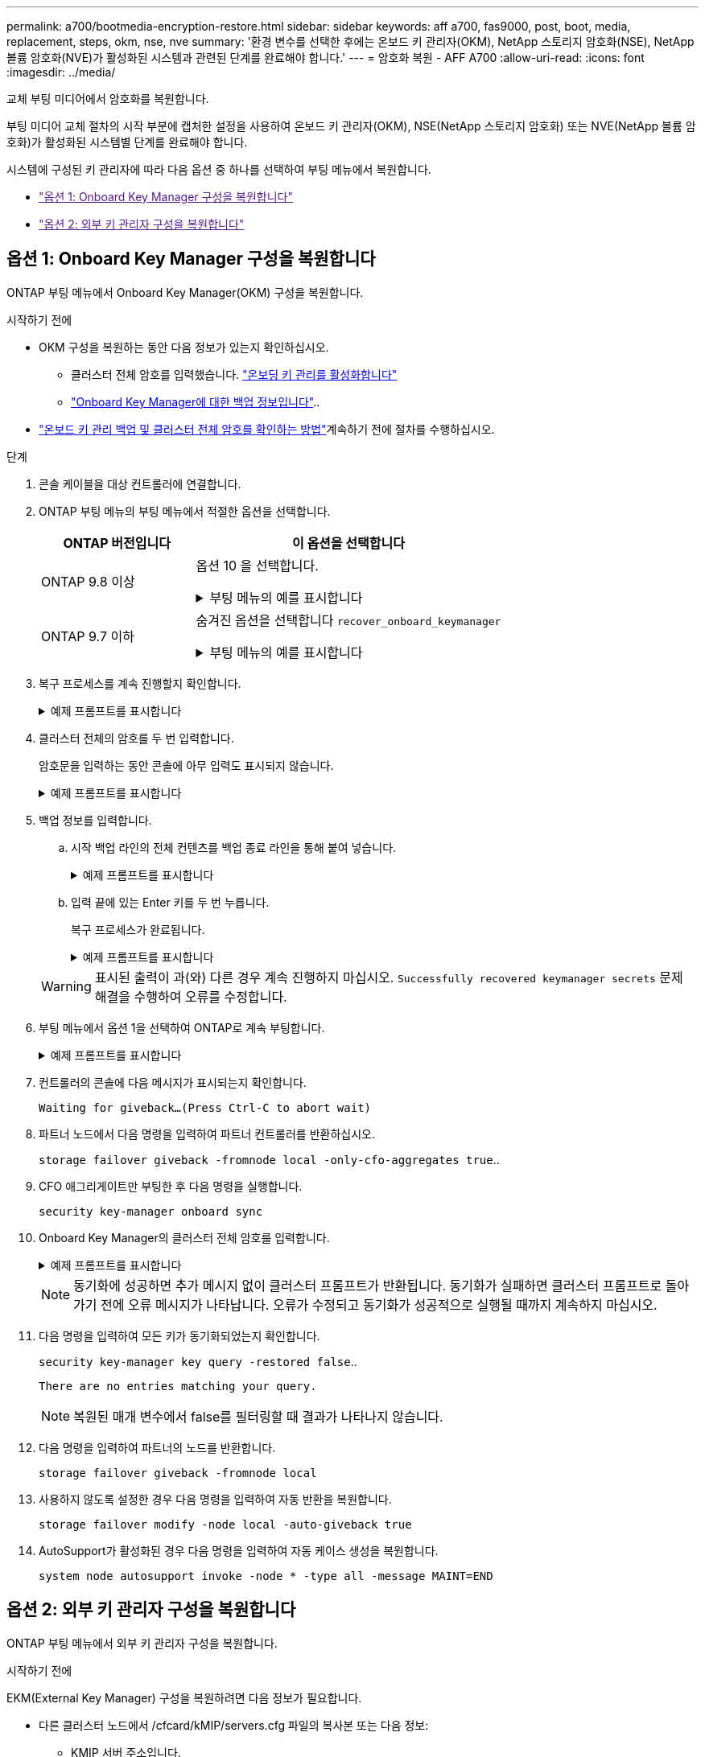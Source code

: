 ---
permalink: a700/bootmedia-encryption-restore.html 
sidebar: sidebar 
keywords: aff a700, fas9000, post, boot, media, replacement, steps, okm, nse, nve 
summary: '환경 변수를 선택한 후에는 온보드 키 관리자(OKM), NetApp 스토리지 암호화(NSE), NetApp 볼륨 암호화(NVE)가 활성화된 시스템과 관련된 단계를 완료해야 합니다.' 
---
= 암호화 복원 - AFF A700
:allow-uri-read: 
:icons: font
:imagesdir: ../media/


[role="lead"]
교체 부팅 미디어에서 암호화를 복원합니다.

부팅 미디어 교체 절차의 시작 부분에 캡처한 설정을 사용하여 온보드 키 관리자(OKM), NSE(NetApp 스토리지 암호화) 또는 NVE(NetApp 볼륨 암호화)가 활성화된 시스템별 단계를 완료해야 합니다.

시스템에 구성된 키 관리자에 따라 다음 옵션 중 하나를 선택하여 부팅 메뉴에서 복원합니다.

* link:["옵션 1: Onboard Key Manager 구성을 복원합니다"]
* link:["옵션 2: 외부 키 관리자 구성을 복원합니다"]




== 옵션 1: Onboard Key Manager 구성을 복원합니다

ONTAP 부팅 메뉴에서 Onboard Key Manager(OKM) 구성을 복원합니다.

.시작하기 전에
* OKM 구성을 복원하는 동안 다음 정보가 있는지 확인하십시오.
+
** 클러스터 전체 암호를 입력했습니다. https://docs.netapp.com/us-en/ontap/encryption-at-rest/enable-onboard-key-management-96-later-nse-task.html["온보딩 키 관리를 활성화합니다"]
** https://docs.netapp.com/us-en/ontap/encryption-at-rest/backup-key-management-information-manual-task.html["Onboard Key Manager에 대한 백업 정보입니다"]..


*  https://kb.netapp.com/on-prem/ontap/Ontap_OS/OS-KBs/How_to_verify_onboard_key_management_backup_and_cluster-wide_passphrase["온보드 키 관리 백업 및 클러스터 전체 암호를 확인하는 방법"]계속하기 전에 절차를 수행하십시오.


.단계
. 콘솔 케이블을 대상 컨트롤러에 연결합니다.
. ONTAP 부팅 메뉴의 부팅 메뉴에서 적절한 옵션을 선택합니다.
+
[cols="1a,2a"]
|===
| ONTAP 버전입니다 | 이 옵션을 선택합니다 


 a| 
ONTAP 9.8 이상
 a| 
옵션 10 을 선택합니다.

.부팅 메뉴의 예를 표시합니다
[%collapsible]
====
....

Please choose one of the following:

(1)  Normal Boot.
(2)  Boot without /etc/rc.
(3)  Change password.
(4)  Clean configuration and initialize all disks.
(5)  Maintenance mode boot.
(6)  Update flash from backup config.
(7)  Install new software first.
(8)  Reboot node.
(9)  Configure Advanced Drive Partitioning.
(10) Set Onboard Key Manager recovery secrets.
(11) Configure node for external key management.
Selection (1-11)? 10

....
====


 a| 
ONTAP 9.7 이하
 a| 
숨겨진 옵션을 선택합니다 `recover_onboard_keymanager`

.부팅 메뉴의 예를 표시합니다
[%collapsible]
====
....

Please choose one of the following:

(1)  Normal Boot.
(2)  Boot without /etc/rc.
(3)  Change password.
(4)  Clean configuration and initialize all disks.
(5)  Maintenance mode boot.
(6)  Update flash from backup config.
(7)  Install new software first.
(8)  Reboot node.
(9)  Configure Advanced Drive Partitioning.
Selection (1-19)? recover_onboard_keymanager

....
====
|===
. 복구 프로세스를 계속 진행할지 확인합니다.
+
.예제 프롬프트를 표시합니다
[%collapsible]
====
`This option must be used only in disaster recovery procedures. Are you sure? (y or n):`

====
. 클러스터 전체의 암호를 두 번 입력합니다.
+
암호문을 입력하는 동안 콘솔에 아무 입력도 표시되지 않습니다.

+
.예제 프롬프트를 표시합니다
[%collapsible]
====
`Enter the passphrase for onboard key management:`

`Enter the passphrase again to confirm:`

====
. 백업 정보를 입력합니다.
+
.. 시작 백업 라인의 전체 컨텐츠를 백업 종료 라인을 통해 붙여 넣습니다.
+
.예제 프롬프트를 표시합니다
[%collapsible]
====
....
Enter the backup data:

--------------------------BEGIN BACKUP--------------------------
0123456789012345678901234567890123456789012345678901234567890123
1234567890123456789012345678901234567890123456789012345678901234
2345678901234567890123456789012345678901234567890123456789012345
3456789012345678901234567890123456789012345678901234567890123456
4567890123456789012345678901234567890123456789012345678901234567
AAAAAAAAAAAAAAAAAAAAAAAAAAAAAAAAAAAAAAAAAAAAAAAAAAAAAAAAAAAAAAAA
AAAAAAAAAAAAAAAAAAAAAAAAAAAAAAAAAAAAAAAAAAAAAAAAAAAAAAAAAAAAAAAA
AAAAAAAAAAAAAAAAAAAAAAAAAAAAAAAAAAAAAAAAAAAAAAAAAAAAAAAAAAAAAAAA
AAAAAAAAAAAAAAAAAAAAAAAAAAAAAAAAAAAAAAAAAAAAAAAAAAAAAAAAAAAAAAAA
AAAAAAAAAAAAAAAAAAAAAAAAAAAAAAAAAAAAAAAAAAAAAAAAAAAAAAAAAAAAAAAA
AAAAAAAAAAAAAAAAAAAAAAAAAAAAAAAAAAAAAAAAAAAAAAAAAAAAAAAAAAAAAAAA
AAAAAAAAAAAAAAAAAAAAAAAAAAAAAAAAAAAAAAAAAAAAAAAAAAAAAAAAAAAAAAAA
AAAAAAAAAAAAAAAAAAAAAAAAAAAAAAAAAAAAAAAAAAAAAAAAAAAAAAAAAAAAAAAA
AAAAAAAAAAAAAAAAAAAAAAAAAAAAAAAAAAAAAAAAAAAAAAAAAAAAAAAAAAAAAAAA
AAAAAAAAAAAAAAAAAAAAAAAAAAAAAAAAAAAAAAAAAAAAAAAAAAAAAAAAAAAAAAAA
AAAAAAAAAAAAAAAAAAAAAAAAAAAAAAAAAAAAAAAAAAAAAAAAAAAAAAAAAAAAAAAA
AAAAAAAAAAAAAAAAAAAAAAAAAAAAAAAAAAAAAAAAAAAAAAAAAAAAAAAAAAAAAAAA
AAAAAAAAAAAAAAAAAAAAAAAAAAAAAAAAAAAAAAAAAAAAAAAAAAAAAAAAAAAAAAAA
AAAAAAAAAAAAAAAAAAAAAAAAAAAAAAAAAAAAAAAAAAAAAAAAAAAAAAAAAAAAAAAA
AAAAAAAAAAAAAAAAAAAAAAAAAAAAAAAAAAAAAAAAAAAAAAAAAAAAAAAAAAAAAAAA
AAAAAAAAAAAAAAAAAAAAAAAAAAAAAAAAAAAAAAAAAAAAAAAAAAAAAAAAAAAAAAAA
AAAAAAAAAAAAAAAAAAAAAAAAAAAAAAAAAAAAAAAAAAAAAAAAAAAAAAAAAAAAAAAA
AAAAAAAAAAAAAAAAAAAAAAAAAAAAAAAAAAAAAAAAAAAAAAAAAAAAAAAAAAAAAAAA
0123456789012345678901234567890123456789012345678901234567890123
1234567890123456789012345678901234567890123456789012345678901234
2345678901234567890123456789012345678901234567890123456789012345
AAAAAAAAAAAAAAAAAAAAAAAAAAAAAAAAAAAAAAAAAAAAAAAAAAAAAAAAAAAAAAAA
AAAAAAAAAAAAAAAAAAAAAAAAAAAAAAAAAAAAAAAAAAAAAAAAAAAAAAAAAAAAAAAA
AAAAAAAAAAAAAAAAAAAAAAAAAAAAAAAAAAAAAAAAAAAAAAAAAAAAAAAAAAAAAAAA

---------------------------END BACKUP---------------------------

....
====
.. 입력 끝에 있는 Enter 키를 두 번 누릅니다.
+
복구 프로세스가 완료됩니다.

+
.예제 프롬프트를 표시합니다
[%collapsible]
====
....

Trying to recover keymanager secrets....
Setting recovery material for the onboard key manager
Recovery secrets set successfully
Trying to delete any existing km_onboard.wkeydb file.

Successfully recovered keymanager secrets.

***********************************************************************************
* Select option "(1) Normal Boot." to complete recovery process.
*
* Run the "security key-manager onboard sync" command to synchronize the key database after the node reboots.
***********************************************************************************

....
====


+

WARNING: 표시된 출력이 과(와) 다른 경우 계속 진행하지 마십시오. `Successfully recovered keymanager secrets` 문제 해결을 수행하여 오류를 수정합니다.

. 부팅 메뉴에서 옵션 1을 선택하여 ONTAP로 계속 부팅합니다.
+
.예제 프롬프트를 표시합니다
[%collapsible]
====
....

***********************************************************************************
* Select option "(1) Normal Boot." to complete the recovery process.
*
***********************************************************************************


(1)  Normal Boot.
(2)  Boot without /etc/rc.
(3)  Change password.
(4)  Clean configuration and initialize all disks.
(5)  Maintenance mode boot.
(6)  Update flash from backup config.
(7)  Install new software first.
(8)  Reboot node.
(9)  Configure Advanced Drive Partitioning.
(10) Set Onboard Key Manager recovery secrets.
(11) Configure node for external key management.
Selection (1-11)? 1

....
====
. 컨트롤러의 콘솔에 다음 메시지가 표시되는지 확인합니다.
+
`Waiting for giveback...(Press Ctrl-C to abort wait)`

. 파트너 노드에서 다음 명령을 입력하여 파트너 컨트롤러를 반환하십시오.
+
`storage failover giveback -fromnode local -only-cfo-aggregates true`..

. CFO 애그리게이트만 부팅한 후 다음 명령을 실행합니다.
+
`security key-manager onboard sync`

. Onboard Key Manager의 클러스터 전체 암호를 입력합니다.
+
.예제 프롬프트를 표시합니다
[%collapsible]
====
....

Enter the cluster-wide passphrase for the Onboard Key Manager:

All offline encrypted volumes will be brought online and the corresponding volume encryption keys (VEKs) will be restored automatically within 10 minutes. If any offline encrypted volumes are not brought online automatically, they can be brought online manually using the "volume online -vserver <vserver> -volume <volume_name>" command.

....
====
+

NOTE: 동기화에 성공하면 추가 메시지 없이 클러스터 프롬프트가 반환됩니다. 동기화가 실패하면 클러스터 프롬프트로 돌아가기 전에 오류 메시지가 나타납니다. 오류가 수정되고 동기화가 성공적으로 실행될 때까지 계속하지 마십시오.

. 다음 명령을 입력하여 모든 키가 동기화되었는지 확인합니다.
+
`security key-manager key query -restored false`..

+
`There are no entries matching your query.`

+

NOTE: 복원된 매개 변수에서 false를 필터링할 때 결과가 나타나지 않습니다.

. 다음 명령을 입력하여 파트너의 노드를 반환합니다.
+
`storage failover giveback -fromnode local`

. 사용하지 않도록 설정한 경우 다음 명령을 입력하여 자동 반환을 복원합니다.
+
`storage failover modify -node local -auto-giveback true`

. AutoSupport가 활성화된 경우 다음 명령을 입력하여 자동 케이스 생성을 복원합니다.
+
`system node autosupport invoke -node * -type all -message MAINT=END`





== 옵션 2: 외부 키 관리자 구성을 복원합니다

ONTAP 부팅 메뉴에서 외부 키 관리자 구성을 복원합니다.

.시작하기 전에
EKM(External Key Manager) 구성을 복원하려면 다음 정보가 필요합니다.

* 다른 클러스터 노드에서 /cfcard/kMIP/servers.cfg 파일의 복사본 또는 다음 정보:
+
** KMIP 서버 주소입니다.
** KMIP 포트입니다.


* 다른 클러스터 노드 또는 클라이언트 인증서의 파일 복사본입니다. `/cfcard/kmip/certs/client.crt`
* 다른 클러스터 노드 또는 클라이언트 키의 파일 복사본입니다. `/cfcard/kmip/certs/client.key`
* 다른 클러스터 노드 또는 KMIP 서버 CA의 파일 복사본입니다. `/cfcard/kmip/certs/CA.pem`


.단계
. 콘솔 케이블을 대상 컨트롤러에 연결합니다.
. ONTAP 부팅 메뉴에서 옵션 11 을 선택합니다.
+
.부팅 메뉴의 예를 표시합니다
[%collapsible]
====
....

(1)  Normal Boot.
(2)  Boot without /etc/rc.
(3)  Change password.
(4)  Clean configuration and initialize all disks.
(5)  Maintenance mode boot.
(6)  Update flash from backup config.
(7)  Install new software first.
(8)  Reboot node.
(9)  Configure Advanced Drive Partitioning.
(10) Set Onboard Key Manager recovery secrets.
(11) Configure node for external key management.
Selection (1-11)? 11
....
====
. 메시지가 표시되면 필요한 정보를 수집했는지 확인합니다.
+
.예제 프롬프트를 표시합니다
[%collapsible]
====
....
Do you have a copy of the /cfcard/kmip/certs/client.crt file? {y/n}
Do you have a copy of the /cfcard/kmip/certs/client.key file? {y/n}
Do you have a copy of the /cfcard/kmip/certs/CA.pem file? {y/n}
Do you have a copy of the /cfcard/kmip/servers.cfg file? {y/n}
....
====
. 메시지가 표시되면 클라이언트 및 서버 정보를 입력합니다.
+
.프롬프트를 표시합니다
[%collapsible]
====
....
Enter the client certificate (client.crt) file contents:
Enter the client key (client.key) file contents:
Enter the KMIP server CA(s) (CA.pem) file contents:
Enter the server configuration (servers.cfg) file contents:
....
====
+
.예제 보기
[%collapsible]
====
....
Enter the client certificate (client.crt) file contents:
-----BEGIN CERTIFICATE-----
MIIDvjCCAqagAwIBAgICN3gwDQYJKoZIhvcNAQELBQAwgY8xCzAJBgNVBAYTAlVT
MRMwEQYDVQQIEwpDYWxpZm9ybmlhMQwwCgYDVQQHEwNTVkwxDzANBgNVBAoTBk5l
MSUbQusvzAFs8G3P54GG32iIRvaCFnj2gQpCxciLJ0qB2foiBGx5XVQ/Mtk+rlap
Pk4ECW/wqSOUXDYtJs1+RB+w0+SHx8mzxpbz3mXF/X/1PC3YOzVNCq5eieek62si
Fp8=
-----END CERTIFICATE-----

Enter the client key (client.key) file contents:
-----BEGIN RSA PRIVATE KEY-----
<key_value>
-----END RSA PRIVATE KEY-----

Enter the KMIP server CA(s) (CA.pem) file contents:
-----BEGIN CERTIFICATE-----
MIIEizCCA3OgAwIBAgIBADANBgkqhkiG9w0BAQsFADCBjzELMAkGA1UEBhMCVVMx
7yaumMQETNrpMfP+nQMd34y4AmseWYGM6qG0z37BRnYU0Wf2qDL61cQ3/jkm7Y94
EQBKG1NY8dVyjphmYZv+
-----END CERTIFICATE-----

Enter the IP address for the KMIP server: 10.10.10.10
Enter the port for the KMIP server [5696]:

System is ready to utilize external key manager(s).
Trying to recover keys from key servers....
kmip_init: configuring ports
Running command '/sbin/ifconfig e0M'
..
..
kmip_init: cmd: ReleaseExtraBSDPort e0M
....
====
+
클라이언트 및 서버 정보를 입력하면 복구 프로세스가 완료됩니다.

+
.예제 보기
[%collapsible]
====
....
System is ready to utilize external key manager(s).
Trying to recover keys from key servers....
[Aug 29 21:06:28]: 0x808806100: 0: DEBUG: kmip2::main: [initOpenssl]:460: Performing initialization of OpenSSL
Successfully recovered keymanager secrets.
....
====
. 부팅 메뉴에서 옵션 1을 선택하여 ONTAP로 계속 부팅합니다.
+
.예제 프롬프트를 표시합니다
[%collapsible]
====
....

***********************************************************************************
* Select option "(1) Normal Boot." to complete the recovery process.
*
***********************************************************************************


(1)  Normal Boot.
(2)  Boot without /etc/rc.
(3)  Change password.
(4)  Clean configuration and initialize all disks.
(5)  Maintenance mode boot.
(6)  Update flash from backup config.
(7)  Install new software first.
(8)  Reboot node.
(9)  Configure Advanced Drive Partitioning.
(10) Set Onboard Key Manager recovery secrets.
(11) Configure node for external key management.
Selection (1-11)? 1

....
====
. 사용하지 않도록 설정한 경우 다음 명령을 입력하여 자동 반환을 복원합니다.
+
`storage failover modify -node local -auto-giveback true`

. AutoSupport가 활성화된 경우 다음 명령을 입력하여 자동 케이스 생성을 복원합니다.
+
`system node autosupport invoke -node * -type all -message MAINT=END`


